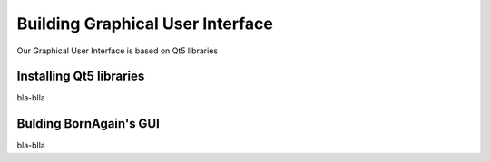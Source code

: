 Building Graphical User Interface
-----------------------



Our Graphical User Interface is based on Qt5 libraries


Installing Qt5 libraries
^^^^^^^^^^^^^^^^^^^^^^^^^^^^^^^^^^^^
bla-blla

Bulding BornAgain's GUI
^^^^^^^^^^^^^^^^^^^^^^^^^^^^^^^^^^^^
bla-blla


